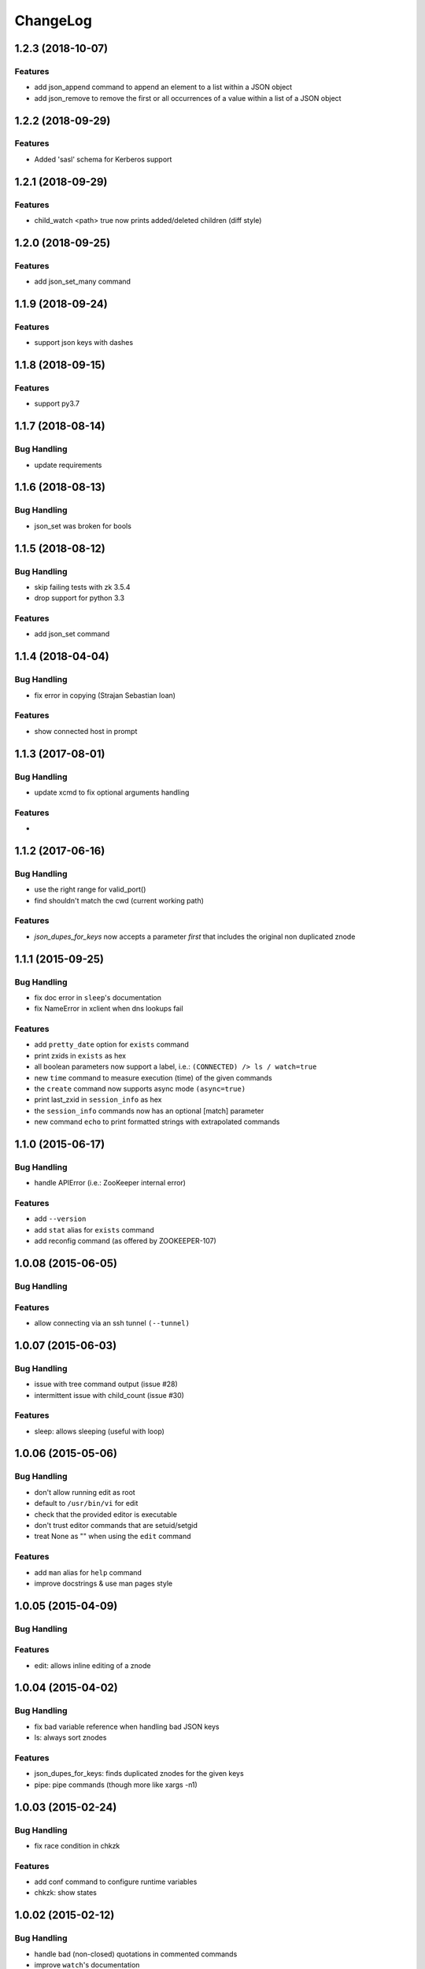 ChangeLog
=========

1.2.3 (2018-10-07)
------------------

Features
~~~~~~~~

- add json_append command to append an element to a list within a JSON object
- add json_remove to remove the first or all occurrences of a value within a list of
  a JSON object

1.2.2 (2018-09-29)
------------------

Features
~~~~~~~~

- Added 'sasl' schema for Kerberos support


1.2.1 (2018-09-29)
------------------

Features
~~~~~~~~

- child_watch <path> true now prints added/deleted children (diff style)

1.2.0 (2018-09-25)
------------------

Features
~~~~~~~~

- add json_set_many command


1.1.9 (2018-09-24)
------------------

Features
~~~~~~~~

- support json keys with dashes

1.1.8 (2018-09-15)
------------------

Features
~~~~~~~~

- support py3.7


1.1.7 (2018-08-14)
------------------

Bug Handling
~~~~~~~~~~~~

- update requirements


1.1.6 (2018-08-13)
------------------

Bug Handling
~~~~~~~~~~~~

- json_set was broken for bools


1.1.5 (2018-08-12)
------------------

Bug Handling
~~~~~~~~~~~~

- skip failing tests with zk 3.5.4
- drop support for python 3.3

Features
~~~~~~~~

- add json_set command


1.1.4 (2018-04-04)
------------------

Bug Handling
~~~~~~~~~~~~

- fix error in copying (Strajan Sebastian Ioan)

Features
~~~~~~~~

- show connected host in prompt

1.1.3 (2017-08-01)
------------------

Bug Handling
~~~~~~~~~~~~

- update xcmd to fix optional arguments handling

Features
~~~~~~~~

-

1.1.2 (2017-06-16)
------------------

Bug Handling
~~~~~~~~~~~~

- use the right range for valid_port()
- find shouldn't match the cwd (current working path)

Features
~~~~~~~~

- `json_dupes_for_keys` now accepts a parameter `first` that includes the
  original non duplicated znode

1.1.1 (2015-09-25)
------------------

Bug Handling
~~~~~~~~~~~~

- fix doc error in ``sleep``'s documentation
- fix NameError in xclient when dns lookups fail

Features
~~~~~~~~

- add ``pretty_date`` option for ``exists`` command
- print zxids in ``exists`` as hex 
- all boolean parameters now support a label, i.e.:
  ``(CONNECTED) /> ls / watch=true``
- new ``time`` command to measure execution (time) of the given commands
- the ``create`` command now supports async mode ``(async=true)``
- print last_zxid in ``session_info`` as hex
- the ``session_info`` commands now has an optional [match] parameter
- new command ``echo`` to print formatted strings with extrapolated
  commands

1.1.0 (2015-06-17)
------------------

Bug Handling
~~~~~~~~~~~~

- handle APIError (i.e.: ZooKeeper internal error)

Features
~~~~~~~~

- add ``--version``
- add ``stat`` alias for ``exists`` command
- add reconfig command (as offered by ZOOKEEPER-107)

1.0.08 (2015-06-05)
-------------------

Bug Handling
~~~~~~~~~~~~

Features
~~~~~~~~

- allow connecting via an ssh tunnel ``(--tunnel)``

1.0.07 (2015-06-03)
-------------------

Bug Handling
~~~~~~~~~~~~

- issue with tree command output (issue #28)
- intermittent issue with child_count (issue #30)

Features
~~~~~~~~

- sleep: allows sleeping (useful with loop)

1.0.06 (2015-05-06)
-------------------

Bug Handling
~~~~~~~~~~~~

- don't allow running edit as root
- default to ``/usr/bin/vi`` for edit
- check that the provided editor is executable
- don't trust editor commands that are setuid/setgid
- treat None as "" when using the ``edit`` command

Features
~~~~~~~~

- add ``man`` alias for ``help`` command
- improve docstrings & use man pages style

1.0.05 (2015-04-09)
-------------------

Bug Handling
~~~~~~~~~~~~

Features
~~~~~~~~

- edit: allows inline editing of a znode

1.0.04 (2015-04-02)
-------------------

Bug Handling
~~~~~~~~~~~~

- fix bad variable reference when handling bad JSON keys
- ls: always sort znodes

Features
~~~~~~~~

- json_dupes_for_keys: finds duplicated znodes for the given keys
- pipe: pipe commands (though more like xargs -n1)

1.0.03 (2015-02-24)
-------------------

Bug Handling
~~~~~~~~~~~~

- fix race condition in chkzk

Features
~~~~~~~~

- add conf command to configure runtime variables
- chkzk: show states

1.0.02 (2015-02-12)
-------------------

Bug Handling
~~~~~~~~~~~~

- handle bad (non-closed) quotations in commented commands
- improve ``watch``'s documentation

Features
~~~~~~~~

- show help when a command is wrong or missing params
- add chkzk to check if a cluster is in a consistent state

1.0.01 (2014-12-31)
-------------------

Bug Handling
~~~~~~~~~~~~

- fix rm & rmr from relative paths (issue #11)

Features
~~~~~~~~

1.0.0 (2014-12-24)
------------------

Bug Handling
~~~~~~~~~~~~

- fix async cp
- fix off-by-one for summary of /
- allow creating sequential znodes when the base path exists
- don't crash grep when znodes have no bytes (None)

Features
~~~~~~~~

- better coverage
- rm & rmr now take multiple
  paths 
- transactions are now supported

0.99.05 (2014-12-08)
--------------------

Bug Handling
~~~~~~~~~~~~

-  to allow a 3rd param in set_acls, acls must be quoted now
-  don't crash in add_auth when the scheme is unknown (``AuthFailedError``)
-  don't crash in cp when the scheme is unknown (``AuthFailedError``)
-  handle IPv6 addresses within cp commands (reported by @fsparv)

Features
~~~~~~~~

-  the acls params in set_acls now need to be quoted
-  set_acls now supports recursive mode via a 3rd optional param
-  TravisCI is now enabled so tests should always run
-  suggest possible commands when the command is unknown

0.99.04 (2014-11-25)
--------------------

Bug Handling
~~~~~~~~~~~~

-  Examples for mntr, cons & dump
-  Fix autocomplete when the path isn't the 1st param
-  Fix path completion when outside of /

Features
~~~~~~~~

-  New shortcuts for cd
